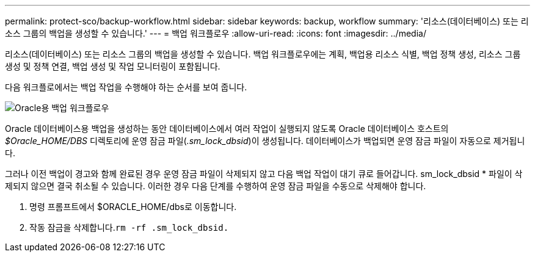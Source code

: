 ---
permalink: protect-sco/backup-workflow.html 
sidebar: sidebar 
keywords: backup, workflow 
summary: '리소스(데이터베이스) 또는 리소스 그룹의 백업을 생성할 수 있습니다.' 
---
= 백업 워크플로우
:allow-uri-read: 
:icons: font
:imagesdir: ../media/


[role="lead"]
리소스(데이터베이스) 또는 리소스 그룹의 백업을 생성할 수 있습니다. 백업 워크플로우에는 계획, 백업용 리소스 식별, 백업 정책 생성, 리소스 그룹 생성 및 정책 연결, 백업 생성 및 작업 모니터링이 포함됩니다.

다음 워크플로에서는 백업 작업을 수행해야 하는 순서를 보여 줍니다.

image::../media/sco_backup_workflow.png[Oracle용 백업 워크플로우]

Oracle 데이터베이스용 백업을 생성하는 동안 데이터베이스에서 여러 작업이 실행되지 않도록 Oracle 데이터베이스 호스트의 _$Oracle_HOME/DBS_ 디렉토리에 운영 잠금 파일(_.sm_lock_dbsid_)이 생성됩니다. 데이터베이스가 백업되면 운영 잠금 파일이 자동으로 제거됩니다.

그러나 이전 백업이 경고와 함께 완료된 경우 운영 잠금 파일이 삭제되지 않고 다음 백업 작업이 대기 큐로 들어갑니다. sm_lock_dbsid * 파일이 삭제되지 않으면 결국 취소될 수 있습니다. 이러한 경우 다음 단계를 수행하여 운영 잠금 파일을 수동으로 삭제해야 합니다.

. 명령 프롬프트에서 $ORACLE_HOME/dbs로 이동합니다.
. 작동 잠금을 삭제합니다.``rm -rf .sm_lock_dbsid.``

